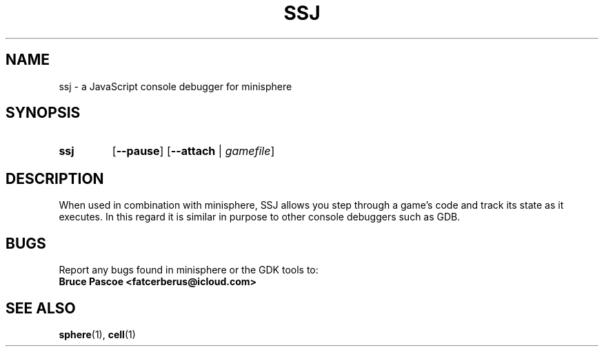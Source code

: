 .TH SSJ 1 "2016-02-03" "minisphere-3.0a0" "minisphere Game Development Kit"
.SH NAME
ssj \- a JavaScript console debugger for minisphere
.SH SYNOPSIS
.nh
.na
.TP
.B ssj
.RB [ \-\-pause ]
.RB [ \-\-attach " | "
.IR gamefile ]
.ad
.hy
.SH DESCRIPTION
When used in combination with minisphere, SSJ allows you step through a game's code and track its state as it executes.
In this regard it is similar in purpose to other console debuggers such as GDB.
.SH BUGS
Report any bugs found in minisphere or the GDK tools to:
.br
.B Bruce Pascoe <fatcerberus@icloud.com>
.SH SEE ALSO
.BR sphere (1),
.BR cell (1)
